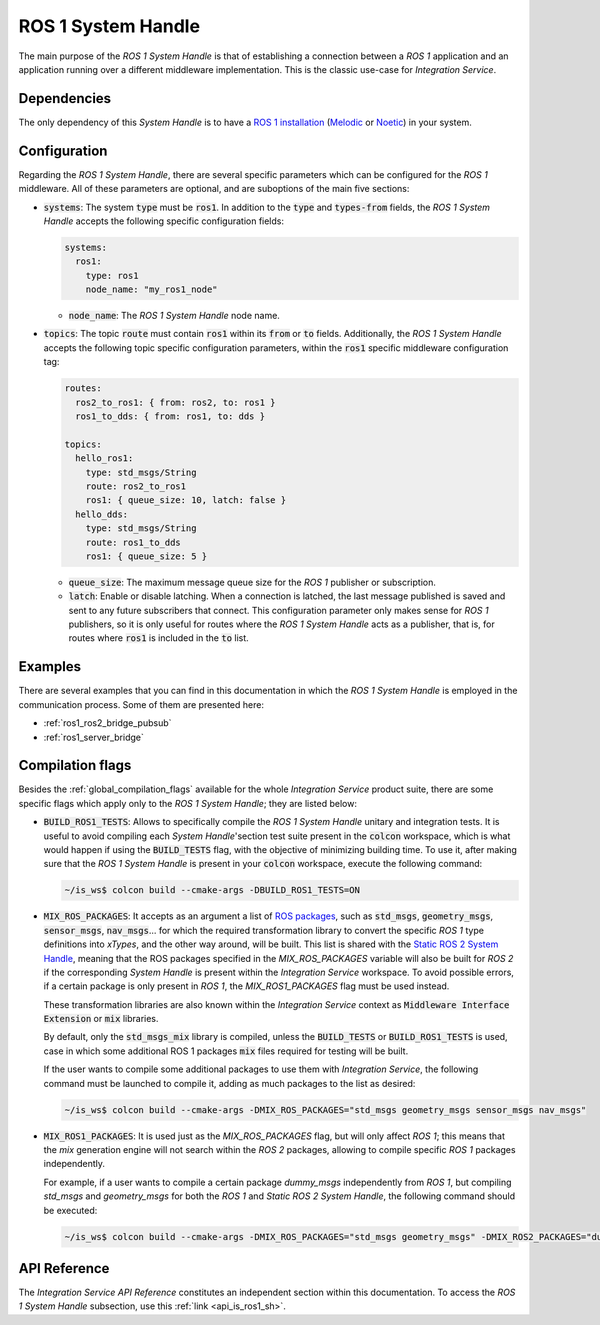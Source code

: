 .. _ros1_sh:

ROS 1 System Handle
===================

The main purpose of the *ROS 1 System Handle* is that of establishing a connection between a
*ROS 1* application and an application running over a different middleware implementation.
This is the classic use-case for *Integration Service*.

Dependencies
^^^^^^^^^^^^

The only dependency of this *System Handle* is to have a `ROS 1 installation <http://wiki.ros.org/ROS/Installation>`_ (`Melodic <http://wiki.ros.org/melodic/Installation>`_ or `Noetic <http://wiki.ros.org/noetic/Installation>`_) in your system.

Configuration
^^^^^^^^^^^^^

Regarding the *ROS 1 System Handle*, there are several specific parameters which can be configured
for the *ROS 1* middleware. All of these parameters are optional, and are suboptions of the main
five sections:

* :code:`systems`: The system :code:`type` must be :code:`ros1`. In addition to the :code:`type`
  and :code:`types-from` fields, the *ROS 1 System Handle* accepts the following specific configuration fields:

  .. code-block:: yaml

      systems:
        ros1:
          type: ros1
          node_name: "my_ros1_node"

  * :code:`node_name`: The *ROS 1 System Handle* node name.

* :code:`topics`: The topic :code:`route` must contain :code:`ros1` within its :code:`from` or :code:`to` fields.
  Additionally, the *ROS 1 System Handle* accepts the following topic specific configuration parameters,
  within the :code:`ros1` specific middleware configuration tag:

  .. code-block:: yaml

      routes:
        ros2_to_ros1: { from: ros2, to: ros1 }
        ros1_to_dds: { from: ros1, to: dds }

      topics:
        hello_ros1:
          type: std_msgs/String
          route: ros2_to_ros1
          ros1: { queue_size: 10, latch: false }
        hello_dds:
          type: std_msgs/String
          route: ros1_to_dds
          ros1: { queue_size: 5 }

  * :code:`queue_size`: The maximum message queue size for the *ROS 1* publisher or subscription.
  * :code:`latch`: Enable or disable latching. When a connection is latched,
    the last message published is saved and sent to any future subscribers that connect.
    This configuration parameter only makes sense for *ROS 1* publishers, so it is only useful for
    routes where the *ROS 1 System Handle* acts as a publisher, that is, for routes where :code:`ros1` is
    included in the :code:`to` list.

Examples
^^^^^^^^

There are several examples that you can find in this documentation in which the
*ROS 1 System Handle* is employed in the communication process. Some of them are presented here:

* :ref:`ros1_ros2_bridge_pubsub`
* :ref:`ros1_server_bridge`

.. _ros1_compilation_flags:

Compilation flags
^^^^^^^^^^^^^^^^^

Besides the :ref:`global_compilation_flags` available for the
whole *Integration Service* product suite, there are some specific flags which apply only to the
*ROS 1 System Handle*; they are listed below:

* :code:`BUILD_ROS1_TESTS`: Allows to specifically compile the *ROS 1 System Handle* unitary and
  integration tests. It is useful to avoid compiling each *System Handle*'section test suite present
  in the :code:`colcon` workspace, which is what would happen if using the :code:`BUILD_TESTS` flag,
  with the objective of minimizing building time. To use it, after making sure that the *ROS 1 System Handle*
  is present in your :code:`colcon` workspace, execute the following command:

  .. code-block:: bash

      ~/is_ws$ colcon build --cmake-args -DBUILD_ROS1_TESTS=ON

* :code:`MIX_ROS_PACKAGES`: It accepts as an argument a list of `ROS packages <https://index.ros.org/packages/>`_,
  such as :code:`std_msgs`, :code:`geometry_msgs`, :code:`sensor_msgs`, :code:`nav_msgs`...
  for which the required transformation library to convert the specific *ROS 1* type definitions into *xTypes*,
  and the other way around, will be built. This list is shared with the `Static ROS 2 System Handle <https://github.com/eProsima/ROS2-SH#compilation-flags>`_,
  meaning that the ROS packages specified in the `MIX_ROS_PACKAGES` variable will also be built for *ROS 2*
  if the corresponding *System Handle* is present within the *Integration Service* workspace.
  To avoid possible errors, if a certain package is only present in *ROS 1*,
  the `MIX_ROS1_PACKAGES` flag must be used instead.

  These transformation libraries are also known within the *Integration Service*
  context as :code:`Middleware Interface Extension` or :code:`mix` libraries.

  By default, only the :code:`std_msgs_mix` library is compiled, unless the :code:`BUILD_TESTS`
  or :code:`BUILD_ROS1_TESTS` is used, case in which some additional ROS 1 packages :code:`mix` files
  required for testing will be built.

  If the user wants to compile some additional packages to use them with *Integration Service*,
  the following command must be launched to compile it, adding as much packages to the list as desired:

  .. code-block:: bash

      ~/is_ws$ colcon build --cmake-args -DMIX_ROS_PACKAGES="std_msgs geometry_msgs sensor_msgs nav_msgs"

* :code:`MIX_ROS1_PACKAGES`: It is used just as the `MIX_ROS_PACKAGES` flag, but will only affect *ROS 1*;
  this means that the `mix` generation engine will not search within the *ROS 2* packages,
  allowing to compile specific *ROS 1* packages independently.

  For example, if a user wants to compile a certain package `dummy_msgs` independently from *ROS 1*,
  but compiling `std_msgs` and `geometry_msgs` for both the *ROS 1* and *Static ROS 2 System Handle*,
  the following command should be executed:

  .. code-block:: bash

      ~/is_ws$ colcon build --cmake-args -DMIX_ROS_PACKAGES="std_msgs geometry_msgs" -DMIX_ROS2_PACKAGES="dummy_msgs"


API Reference
^^^^^^^^^^^^^

The *Integration Service API Reference* constitutes an independent section within this documentation.
To access the *ROS 1 System Handle* subsection, use this :ref:`link <api_is_ros1_sh>`.
